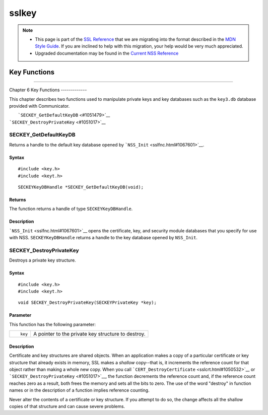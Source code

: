 ======
sslkey
======
.. note::

   -  This page is part of the `SSL
      Reference </en-US/docs/NSS/SSL_functions/OLD_SSL_Reference>`__
      that we are migrating into the format described in the `MDN Style
      Guide </en-US/docs/Project:MDC_style_guide>`__. If you are
      inclined to help with this migration, your help would be very much
      appreciated.

   -  Upgraded documentation may be found in the `Current NSS
      Reference </NSS_reference>`__

.. _Key_Functions:

Key Functions
=============

--------------

.. _Chapter_6_Key_Functions:

Chapter 6
Key Functions
-------------

This chapter describes two functions used to manipulate private keys and
key databases such as the ``key3.db`` database provided with
Communicator.

|  ```SECKEY_GetDefaultKeyDB`` <#1051479>`__
| ```SECKEY_DestroyPrivateKey`` <#1051017>`__

.. _SECKEY_GetDefaultKeyDB:

SECKEY_GetDefaultKeyDB
^^^^^^^^^^^^^^^^^^^^^^

Returns a handle to the default key database opened by
```NSS_Init`` <sslfnc.html#1067601>`__.

.. _Syntax:

Syntax
''''''

::

   #include <key.h>
   #include <keyt.h>

::

   SECKEYKeyDBHandle *SECKEY_GetDefaultKeyDB(void);

.. _Returns:

Returns
'''''''

The function returns a handle of type ``SECKEYKeyDBHandle``.

.. _Description:

Description
'''''''''''

```NSS_Init`` <sslfnc.html#1067601>`__ opens the certificate, key, and
security module databases that you specify for use with NSS.
``SECKEYKeyDBHandle`` returns a handle to the key database opened by
``NSS_Init``.

.. _SECKEY_DestroyPrivateKey:

SECKEY_DestroyPrivateKey
^^^^^^^^^^^^^^^^^^^^^^^^

Destroys a private key structure.

.. _Syntax_2:

Syntax
''''''

::

   #include <key.h>
   #include <keyt.h>

::

   void SECKEY_DestroyPrivateKey(SECKEYPrivateKey *key);

.. _Parameter:

Parameter
'''''''''

This function has the following parameter:

+-----------------------------------+-----------------------------------+
| ::                                | A pointer to the private key      |
|                                   | structure to destroy.             |
|    key                            |                                   |
+-----------------------------------+-----------------------------------+

.. _Description_2:

Description
'''''''''''

Certificate and key structures are shared objects. When an application
makes a copy of a particular certificate or key structure that already
exists in memory, SSL makes a *shallow* copy--that is, it increments the
reference count for that object rather than making a whole new copy.
When you call ```CERT_DestroyCertificate`` <sslcrt.html#1050532>`__ or
```SECKEY_DestroyPrivateKey`` <#1051017>`__, the function decrements the
reference count and, if the reference count reaches zero as a result,
both frees the memory and sets all the bits to zero. The use of the word
"destroy" in function names or in the description of a function implies
reference counting.

Never alter the contents of a certificate or key structure. If you
attempt to do so, the change affects all the shallow copies of that
structure and can cause severe problems.